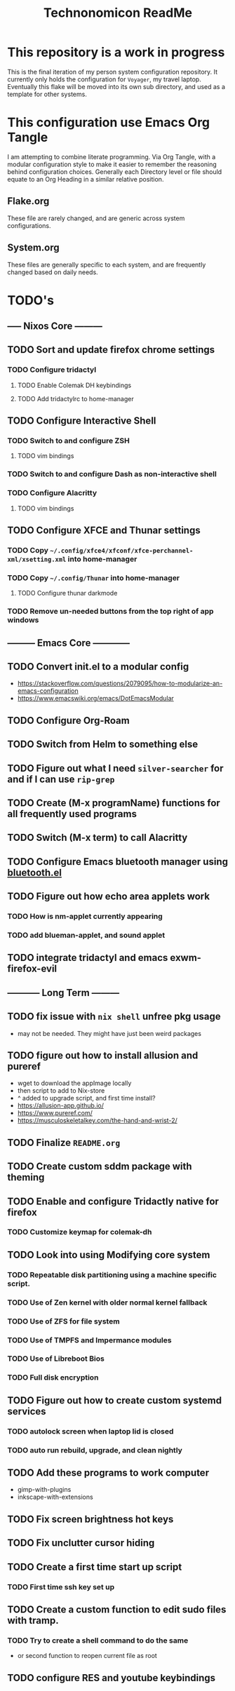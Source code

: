 #+Title: Technonomicon ReadMe


* This repository is a work in progress
This is the final iteration of my person system configuration repository. It currently only holds the configuration for =Voyager=, my travel laptop. Eventually this flake will be moved into its own sub directory, and used as a template for other systems.

* This configuration use Emacs Org Tangle
I am attempting to combine literate programming. Via Org Tangle, with a modular configuration style to make it easier to remember the reasoning behind configuration choices. Generally each Directory level or file should equate to an Org Heading in a similar relative position.

** Flake.org
These file are rarely changed, and are generic across system configurations.

** System.org
These files are generally specific to each system, and are frequently changed based on daily needs.

* TODO's
** ----- Nixos Core ---------
** TODO Sort and update firefox chrome settings
*** TODO Configure tridactyl
**** TODO Enable Colemak DH keybindings
**** TODO Add tridactylrc to home-manager
** TODO Configure Interactive Shell
*** TODO Switch to and configure ZSH
**** TODO vim bindings
*** TODO Switch to and configure Dash as non-interactive shell
*** TODO Configure Alacritty
**** TODO vim bindings
** TODO Configure XFCE and Thunar settings
*** TODO Copy =~/.config/xfce4/xfconf/xfce-perchannel-xml/xsetting.xml= into home-manager
*** TODO Copy =~/.config/Thunar= into home-manager
**** TODO Configure thunar darkmode
*** TODO Remove un-needed buttons from the top right of app windows
** --------- Emacs Core ------------
** TODO Convert init.el to a modular config
- https://stackoverflow.com/questions/2079095/how-to-modularize-an-emacs-configuration
- https://www.emacswiki.org/emacs/DotEmacsModular
** TODO Configure Org-Roam
** TODO Switch from Helm to something else
** TODO Figure out what I need =silver-searcher= for and if I can use =rip-grep=
** TODO Create (M-x programName) functions for all frequently used programs
** TODO Switch (M-x term) to call Alacritty
** TODO Configure Emacs bluetooth manager using [[https://github.com/emacsmirror/bluetooth][bluetooth.el]]
** TODO Figure out how echo area applets work
*** TODO How is nm-applet currently appearing
*** TODO add blueman-applet, and sound applet
** TODO integrate tridactyl and emacs exwm-firefox-evil
** ----------- Long Term ---------
** TODO fix issue with =nix shell= unfree pkg usage
- may not be needed. They might have just been weird packages
** TODO figure out how to install allusion and pureref
- wget to download the appImage locally
- then script to add to Nix-store
- ^ added to upgrade script, and first time install?
- https://allusion-app.github.io/
- https://www.pureref.com/
- https://musculoskeletalkey.com/the-hand-and-wrist-2/
** TODO Finalize =README.org=
** TODO Create custom sddm package with theming
** TODO Enable and configure Tridactly native for firefox
*** TODO Customize keymap for colemak-dh
** TODO Look into using Modifying core system
*** TODO Repeatable disk partitioning using a machine specific script.
*** TODO Use of Zen kernel with older normal kernel fallback
*** TODO Use of ZFS for file system
*** TODO Use of TMPFS and Impermance modules
*** TODO Use of Libreboot Bios
*** TODO Full disk encryption
** TODO Figure out how to create custom systemd services
*** TODO autolock screen when laptop lid is closed
*** TODO auto run rebuild, upgrade, and clean nightly
** TODO Add these programs to work computer
-      gimp-with-plugins
-      inkscape-with-extensions
** TODO Fix screen brightness hot keys
** TODO Fix unclutter cursor hiding
** TODO Create a first time start up script
*** TODO First time ssh key set up
** TODO Create a custom function to edit sudo files with tramp.
*** TODO Try to create a shell command to do the same
- or second function to reopen current file as root

** TODO configure RES and youtube keybindings
